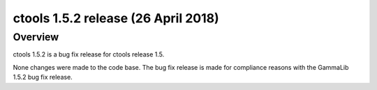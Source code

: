 .. _1.5.2:

ctools 1.5.2 release (26 April 2018)
====================================

Overview
--------

ctools 1.5.2 is a bug fix release for ctools release 1.5.

None changes were made to the code base. The bug fix release is made for
compliance reasons with the GammaLib 1.5.2 bug fix release.
